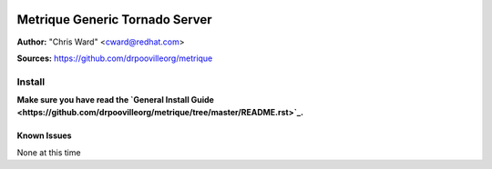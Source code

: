 .. image:: ../metriqued/metriqued/static/img/metrique_logo.png

Metrique Generic Tornado Server
===============================

**Author:** "Chris Ward" <cward@redhat.com>

**Sources:** https://github.com/drpoovilleorg/metrique


Install
~~~~~~~

**Make sure you have read the `General Install Guide <https://github.com/drpoovilleorg/metrique/tree/master/README.rst>`_.**

Known Issues
------------

None at this time
